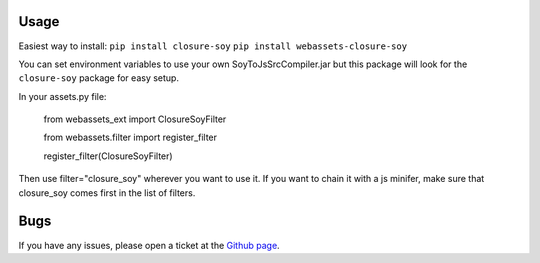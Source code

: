 -----
Usage
-----

Easiest way to install:
``pip install closure-soy``
``pip install webassets-closure-soy``

You can set environment variables to use your own SoyToJsSrcCompiler.jar
but this package will look for the ``closure-soy`` package for easy setup.

In your assets.py file:

    from webassets_ext import ClosureSoyFilter

    from webassets.filter import register_filter

    register_filter(ClosureSoyFilter)

Then use filter="closure_soy" wherever you want to use it.
If you want to chain it with a js minifer, make sure that
closure_soy comes first in the list of filters.

----
Bugs
----

If you have any issues, please open a ticket at the
`Github page <https://github.com/Emsu/webassets-closure-soy>`_.
